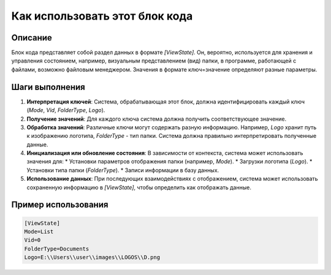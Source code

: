 Как использовать этот блок кода
=========================================================================================

Описание
-------------------------
Блок кода представляет собой раздел данных в формате `[ViewState]`.  Он, вероятно, используется для хранения и управления состоянием, например, визуальным представлением (вид) папки,  в программе, работающей с файлами, возможно файловым менеджером.  Значения в формате ключ=значение определяют разные параметры.

Шаги выполнения
-------------------------
1. **Интерпретация ключей**: Система, обрабатывающая этот блок, должна идентифицировать каждый ключ (`Mode`, `Vid`, `FolderType`, `Logo`).
2. **Получение значений**: Для каждого ключа система должна получить соответствующее значение.
3. **Обработка значений**:  Различные ключи могут содержать разную информацию. Например, `Logo` хранит путь к изображению логотипа, `FolderType` - тип папки. Система должна правильно интерпретировать полученные данные.
4. **Инициализация или обновление состояния**: В зависимости от контекста, система может использовать значения для:
   * Установки параметров отображения папки (например, `Mode`).
   * Загрузки логотипа (`Logo`).
   * Установки типа папки (`FolderType`).
   * Записи информации в базу данных.
5. **Использование данных**: При последующих взаимодействиях с отображением, система может использовать сохраненную информацию в `[ViewState]`, чтобы определить как отображать данные.

Пример использования
-------------------------
.. code-block:: text

    [ViewState]
    Mode=List
    Vid=0
    FolderType=Documents
    Logo=E:\\Users\\user\\images\\LOGOS\\D.png